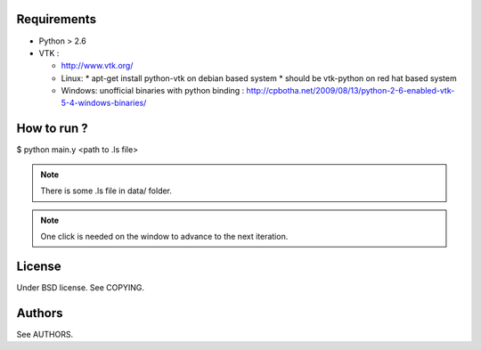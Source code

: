 Requirements
============

* Python > 2.6
* VTK :
  
  * http://www.vtk.org/
  * Linux:
    * apt-get install python-vtk on debian based system
    * should be vtk-python on red hat based system
  * Windows: unofficial binaries with python binding : http://cpbotha.net/2009/08/13/python-2-6-enabled-vtk-5-4-windows-binaries/

How to run ?
============

$ python main.y <path to .ls file>

.. note::
   There is some .ls file in data/ folder. 

.. note::
   One click is needed on the window to advance to the next iteration.

License
=======

Under BSD license. See COPYING.

Authors
=======

See AUTHORS.

